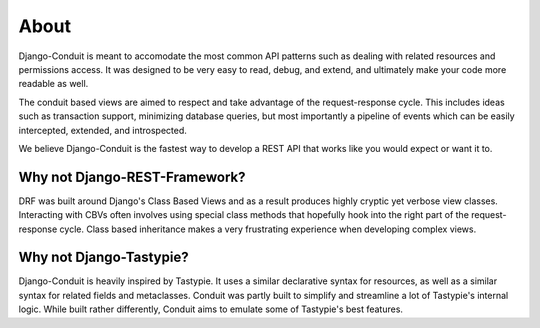 About
=====

Django-Conduit is meant to accomodate the most common API patterns such as dealing with related resources and permissions access. It was designed to be very easy to read, debug, and extend, and ultimately make your code more readable as well.

The conduit based views are aimed to respect and take advantage of the request-response cycle. This includes ideas such as transaction support, minimizing database queries, but most importantly a pipeline of events which can be easily intercepted, extended, and introspected.

We believe Django-Conduit is the fastest way to develop a REST API that works like you would expect or want it to.

Why not Django-REST-Framework?
------------------------------

DRF was built around Django's Class Based Views and as a result produces highly cryptic yet verbose view classes. Interacting with CBVs often involves using special class methods that hopefully hook into the right part of the request-response cycle. Class based inheritance makes a very frustrating experience when developing complex views.


Why not Django-Tastypie?
------------------------

Django-Conduit is heavily inspired by Tastypie. It uses a similar declarative syntax for resources, as well as a similar syntax for related fields and metaclasses. Conduit was partly built to simplify and streamline a lot of Tastypie's internal logic. While built rather differently, Conduit aims to emulate some of Tastypie's best features.